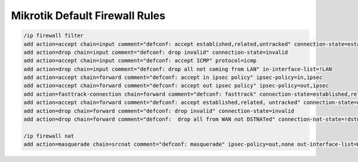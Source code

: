 .. index:: mikrotik, firewall, default, fw

.. meta::
   :keywords: mikrotik, firewall, default, fw

.. _mikrotik-default-fw-rules:

Mikrotik Default Firewall Rules
===============================

.. code-block:: bash

   /ip firewall filter
   add action=accept chain=input comment="defconf: accept established,related,untracked" connection-state=established,related,untracked
   add action=drop chain=input comment="defconf: drop invalid" connection-state=invalid
   add action=accept chain=input comment="defconf: accept ICMP" protocol=icmp
   add action=drop chain=input comment="defconf: drop all not coming from LAN" in-interface-list=!LAN
   add action=accept chain=forward comment="defconf: accept in ipsec policy" ipsec-policy=in,ipsec
   add action=accept chain=forward comment="defconf: accept out ipsec policy" ipsec-policy=out,ipsec
   add action=fasttrack-connection chain=forward comment="defconf: fasttrack" connection-state=established,related
   add action=accept chain=forward comment="defconf: accept established,related, untracked" connection-state=established,related,untracked
   add action=drop chain=forward comment="defconf: drop invalid" connection-state=invalid
   add action=drop chain=forward comment="defconf:  drop all from WAN not DSTNATed" connection-nat-state=!dstnat connection-state=new in-interface-list=WAN
    
   /ip firewall nat
   add action=masquerade chain=srcnat comment="defconf: masquerade" ipsec-policy=out,none out-interface-list=WAN
